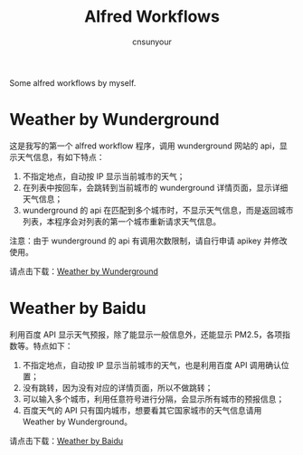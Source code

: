 #+TITLE: Alfred Workflows
#+AUTHOR: cnsunyour
#+STARTUP: showall
#+STARTUP: hidestar

    Some alfred workflows by myself.

* Weather by Wunderground
 这是我写的第一个 alfred workflow 程序，调用 wunderground 网站的 api，显示天气信息，有如下特点：
1. 不指定地点，自动按 IP 显示当前城市的天气；
2. 在列表中按回车，会跳转到当前城市的 wunderground 详情页面，显示详细天气信息；
3. wunderground 的 api 在匹配到多个城市时，不显示天气信息，而是返回城市列表，本程序会对列表的第一个城市重新请求天气信息。
注意：由于 wunderground 的 api 有调用次数限制，请自行申请 apikey 并修改使用。

请点击下载：[[https://github.com/cnsunyour/alfred-workflows/blob/master/weather-by-wunderground.alfredworkflow?raw=true][Weather by Wunderground]]

* Weather by Baidu
利用百度 API 显示天气预报，除了能显示一般信息外，还能显示 PM2.5，各项指数等。特点如下：
1. 不指定地点，自动按 IP 显示当前城市的天气，也是利用百度 API 调用确认位置；
2. 没有跳转，因为没有对应的详情页面，所以不做跳转；
3. 可以输入多个城市，利用任意符号进行分隔，会显示所有城市的预报信息；
4. 百度天气的 API 只有国内城市，想要看其它国家城市的天气信息请用 Weather by Wunderground。

请点击下载：[[https://github.com/cnsunyour/alfred-workflows/blob/master/weather-by-baidu.alfredworkflow?raw=true][Weather by Baidu]]

